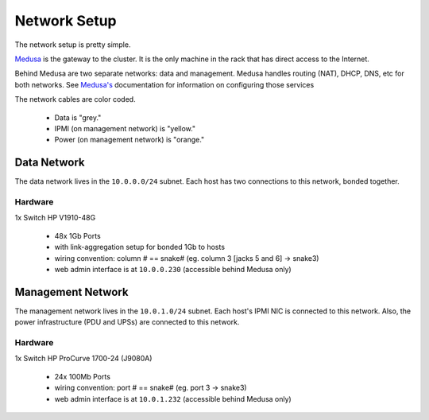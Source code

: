 .. -*- mode: rst; fill-column: 79 -*-
.. ex: set sts=4 ts=4 sw=4 et tw=79:

*************
Network Setup
*************
The network setup is pretty simple.

`Medusa <medusa>`_ is the gateway to the cluster. It is the only
machine in the rack that has direct access to the Internet.

Behind Medusa are two separate networks: data and management. Medusa handles
routing (NAT), DHCP, DNS, etc for both networks. See `Medusa's <medusa>`_
documentation for information on configuring those services

The network cables are color coded.

 * Data is "grey."
 * IPMI (on management network) is "yellow."
 * Power (on management network) is "orange."

Data Network
============
The data network lives in the ``10.0.0.0/24`` subnet. Each host has two connections
to this network, bonded together.

Hardware
--------
1x Switch HP V1910-48G

 * 48x 1Gb Ports
 * with link-aggregation setup for bonded 1Gb to hosts
 * wiring convention: column # == snake# (eg. column 3 [jacks 5 and 6] → snake3)
 * web admin interface is at ``10.0.0.230`` (accessible behind Medusa only)

Management Network
==================
The management network lives in the ``10.0.1.0/24`` subnet. Each host's IPMI NIC
is connected to this network. Also, the power infrastructure (PDU and UPSs) are
connected to this network.

Hardware
--------
1x Switch HP ProCurve 1700-24 (J9080A)

 * 24x 100Mb Ports
 * wiring convention: port # == snake# (eg. port 3 → snake3)
 * web admin interface is at ``10.0.1.232`` (accessible behind Medusa only)
